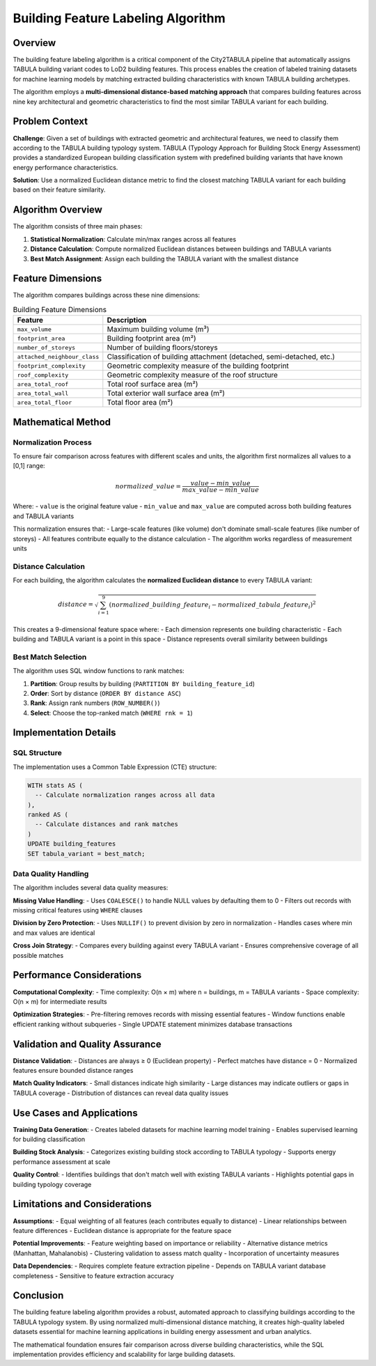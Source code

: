 Building Feature Labeling Algorithm
===================================

Overview
--------

The building feature labeling algorithm is a critical component of the City2TABULA pipeline that automatically assigns TABULA building variant codes to LoD2 building features. This process enables the creation of labeled training datasets for machine learning models by matching extracted building characteristics with known TABULA building archetypes.

The algorithm employs a **multi-dimensional distance-based matching approach** that compares building features across nine key architectural and geometric characteristics to find the most similar TABULA variant for each building.

Problem Context
---------------

**Challenge**: Given a set of buildings with extracted geometric and architectural features, we need to classify them according to the TABULA building typology system. TABULA (Typology Approach for Building Stock Energy Assessment) provides a standardized European building classification system with predefined building variants that have known energy performance characteristics.

**Solution**: Use a normalized Euclidean distance metric to find the closest matching TABULA variant for each building based on their feature similarity.

Algorithm Overview
------------------

The algorithm consists of three main phases:

1. **Statistical Normalization**: Calculate min/max ranges across all features
2. **Distance Calculation**: Compute normalized Euclidean distances between buildings and TABULA variants
3. **Best Match Assignment**: Assign each building the TABULA variant with the smallest distance

Feature Dimensions
------------------

The algorithm compares buildings across these nine dimensions:

.. list-table:: Building Feature Dimensions
   :header-rows: 1
   :widths: 25 75

   * - Feature
     - Description
   * - ``max_volume``
     - Maximum building volume (m³)
   * - ``footprint_area``
     - Building footprint area (m²)
   * - ``number_of_storeys``
     - Number of building floors/storeys
   * - ``attached_neighbour_class``
     - Classification of building attachment (detached, semi-detached, etc.)
   * - ``footprint_complexity``
     - Geometric complexity measure of the building footprint
   * - ``roof_complexity``
     - Geometric complexity measure of the roof structure
   * - ``area_total_roof``
     - Total roof surface area (m²)
   * - ``area_total_wall``
     - Total exterior wall surface area (m²)
   * - ``area_total_floor``
     - Total floor area (m²)

Mathematical Method
-------------------

Normalization Process
~~~~~~~~~~~~~~~~~~~~~

To ensure fair comparison across features with different scales and units, the algorithm first normalizes all values to a [0,1] range:

.. math::

   normalized\_value = \frac{value - min\_value}{max\_value - min\_value}

Where:
- ``value`` is the original feature value
- ``min_value`` and ``max_value`` are computed across both building features and TABULA variants

This normalization ensures that:
- Large-scale features (like volume) don't dominate small-scale features (like number of storeys)
- All features contribute equally to the distance calculation
- The algorithm works regardless of measurement units

Distance Calculation
~~~~~~~~~~~~~~~~~~~~

For each building, the algorithm calculates the **normalized Euclidean distance** to every TABULA variant:

.. math::

   distance = \sqrt{\sum_{i=1}^{9} (normalized\_building\_feature_i - normalized\_tabula\_feature_i)^2}

This creates a 9-dimensional feature space where:
- Each dimension represents one building characteristic
- Each building and TABULA variant is a point in this space
- Distance represents overall similarity between buildings

Best Match Selection
~~~~~~~~~~~~~~~~~~~~

The algorithm uses SQL window functions to rank matches:

1. **Partition**: Group results by building (``PARTITION BY building_feature_id``)
2. **Order**: Sort by distance (``ORDER BY distance ASC``)
3. **Rank**: Assign rank numbers (``ROW_NUMBER()``)
4. **Select**: Choose the top-ranked match (``WHERE rnk = 1``)

Implementation Details
----------------------

SQL Structure
~~~~~~~~~~~~~

The implementation uses a Common Table Expression (CTE) structure:

.. code-block:: sql

   WITH stats AS (
     -- Calculate normalization ranges across all data
   ),
   ranked AS (
     -- Calculate distances and rank matches
   )
   UPDATE building_features
   SET tabula_variant = best_match;

Data Quality Handling
~~~~~~~~~~~~~~~~~~~~~

The algorithm includes several data quality measures:

**Missing Value Handling**:
- Uses ``COALESCE()`` to handle NULL values by defaulting them to 0
- Filters out records with missing critical features using ``WHERE`` clauses

**Division by Zero Protection**:
- Uses ``NULLIF()`` to prevent division by zero in normalization
- Handles cases where min and max values are identical

**Cross Join Strategy**:
- Compares every building against every TABULA variant
- Ensures comprehensive coverage of all possible matches

Performance Considerations
--------------------------

**Computational Complexity**:
- Time complexity: O(n × m) where n = buildings, m = TABULA variants
- Space complexity: O(n × m) for intermediate results

**Optimization Strategies**:
- Pre-filtering removes records with missing essential features
- Window functions enable efficient ranking without subqueries
- Single UPDATE statement minimizes database transactions

Validation and Quality Assurance
---------------------------------

**Distance Validation**:
- Distances are always ≥ 0 (Euclidean property)
- Perfect matches have distance = 0
- Normalized features ensure bounded distance ranges

**Match Quality Indicators**:
- Small distances indicate high similarity
- Large distances may indicate outliers or gaps in TABULA coverage
- Distribution of distances can reveal data quality issues

Use Cases and Applications
--------------------------

**Training Data Generation**:
- Creates labeled datasets for machine learning model training
- Enables supervised learning for building classification

**Building Stock Analysis**:
- Categorizes existing building stock according to TABULA typology
- Supports energy performance assessment at scale

**Quality Control**:
- Identifies buildings that don't match well with existing TABULA variants
- Highlights potential gaps in building typology coverage

Limitations and Considerations
------------------------------

**Assumptions**:
- Equal weighting of all features (each contributes equally to distance)
- Linear relationships between feature differences
- Euclidean distance is appropriate for the feature space

**Potential Improvements**:
- Feature weighting based on importance or reliability
- Alternative distance metrics (Manhattan, Mahalanobis)
- Clustering validation to assess match quality
- Incorporation of uncertainty measures

**Data Dependencies**:
- Requires complete feature extraction pipeline
- Depends on TABULA variant database completeness
- Sensitive to feature extraction accuracy

Conclusion
----------

The building feature labeling algorithm provides a robust, automated approach to classifying buildings according to the TABULA typology system. By using normalized multi-dimensional distance matching, it creates high-quality labeled datasets essential for machine learning applications in building energy assessment and urban analytics.

The mathematical foundation ensures fair comparison across diverse building characteristics, while the SQL implementation provides efficiency and scalability for large building datasets.
